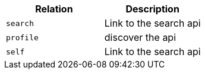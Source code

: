 |===
|Relation|Description

|`+search+`
|Link to the search api

|`+profile+`
|discover the api

|`+self+`
|Link to the search api

|===